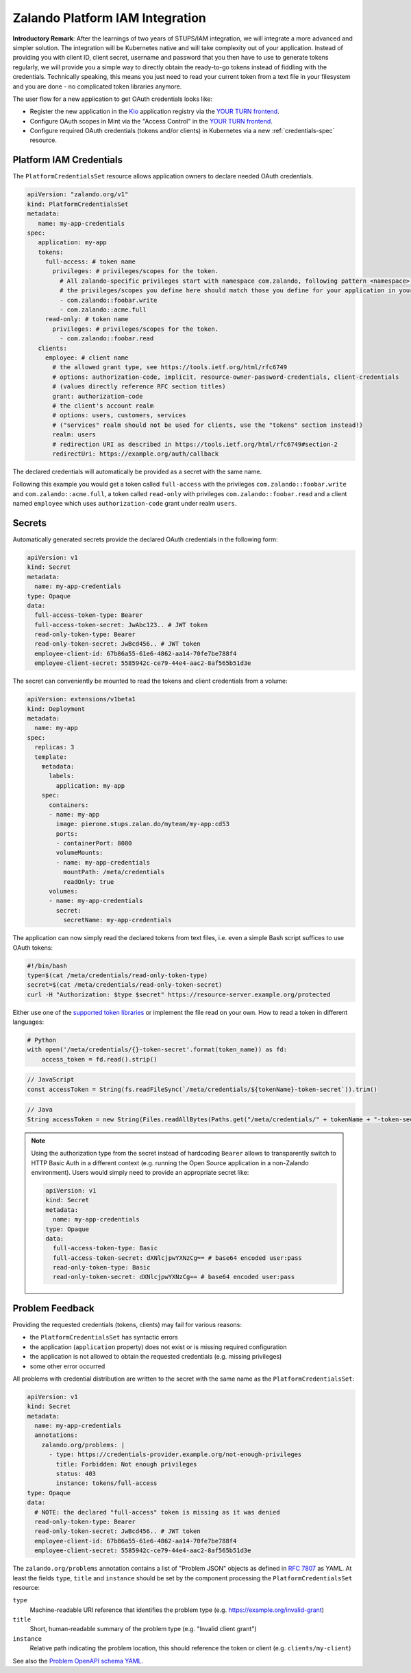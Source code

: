 .. _zalando-iam-integration:

================================
Zalando Platform IAM Integration
================================

**Introductory Remark**: After the learnings of two years of STUPS/IAM integration, we will integrate a more advanced and simpler solution.
The integration will be Kubernetes native and will take complexity out of your application.
Instead of providing you with client ID, client secret, username and password that you then have to use to generate tokens regularly, we will provide you a simple way to directly obtain the ready-to-go tokens instead of fiddling with the credentials.
Technically speaking, this means you just need to read your current token from a text file in your filesystem and you are done - no complicated token libraries anymore.

The user flow for a new application to get OAuth credentials looks like:

* Register the new application in the `Kio`_ application registry via the `YOUR TURN frontend`_.
* Configure OAuth scopes in Mint via the "Access Control" in the `YOUR TURN frontend`_.
* Configure required OAuth credentials (tokens and/or clients) in Kubernetes via a new :ref:`credentials-spec` resource.

.. _credentials-spec:

Platform IAM Credentials
========================

The ``PlatformCredentialsSet`` resource allows application owners to declare needed OAuth credentials.

.. code-block:: yaml

    apiVersion: "zalando.org/v1"
    kind: PlatformCredentialsSet
    metadata:
       name: my-app-credentials
    spec:
       application: my-app
       tokens:
         full-access: # token name
           privileges: # privileges/scopes for the token.
             # All zalando-specific privileges start with namespace com.zalando, following pattern <namespace>::<privilege>
             # the privileges/scopes you define here should match those you define for your application in yourturn.
             - com.zalando::foobar.write
             - com.zalando::acme.full
         read-only: # token name
           privileges: # privileges/scopes for the token.
             - com.zalando::foobar.read
       clients:
         employee: # client name
           # the allowed grant type, see https://tools.ietf.org/html/rfc6749
           # options: authorization-code, implicit, resource-owner-password-credentials, client-credentials
           # (values directly reference RFC section titles)
           grant: authorization-code
           # the client's account realm
           # options: users, customers, services
           # ("services" realm should not be used for clients, use the "tokens" section instead!)
           realm: users
           # redirection URI as described in https://tools.ietf.org/html/rfc6749#section-2
           redirectUri: https://example.org/auth/callback

The declared credentials will automatically be provided as a secret with the
same name.

Following this example you would get a token called ``full-access`` with the
privileges ``com.zalando::foobar.write`` and ``com.zalando::acme.full``, a
token called ``read-only`` with privileges ``com.zalando::foobar.read`` and a
client named ``employee`` which uses ``authorization-code`` grant under realm
``users``.


Secrets
=======

Automatically generated secrets provide the declared OAuth credentials in the following form:

.. code-block:: yaml

    apiVersion: v1
    kind: Secret
    metadata:
      name: my-app-credentials
    type: Opaque
    data:
      full-access-token-type: Bearer
      full-access-token-secret: JwAbc123.. # JWT token
      read-only-token-type: Bearer
      read-only-token-secret: JwBcd456.. # JWT token
      employee-client-id: 67b86a55-61e6-4862-aa14-70fe7be788f4
      employee-client-secret: 5585942c-ce79-44e4-aac2-8af565b51d3e

The secret can conveniently be mounted to read the tokens and client credentials from a volume:

.. code-block:: yaml

    apiVersion: extensions/v1beta1
    kind: Deployment
    metadata:
      name: my-app
    spec:
      replicas: 3
      template:
        metadata:
          labels:
            application: my-app
        spec:
          containers:
          - name: my-app
            image: pierone.stups.zalan.do/myteam/my-app:cd53
            ports:
            - containerPort: 8080
            volumeMounts:
            - name: my-app-credentials
              mountPath: /meta/credentials
              readOnly: true
          volumes:
          - name: my-app-credentials
            secret:
              secretName: my-app-credentials

The application can now simply read the declared tokens from text files, i.e. even a simple Bash script suffices to use OAuth tokens:

.. code-block:: bash

    #!/bin/bash
    type=$(cat /meta/credentials/read-only-token-type)
    secret=$(cat /meta/credentials/read-only-token-secret)
    curl -H "Authorization: $type $secret" https://resource-server.example.org/protected

Either use one of the `supported token libraries`_ or implement the file read on your own.
How to read a token in different languages:

.. code-block:: python

    # Python
    with open('/meta/credentials/{}-token-secret'.format(token_name)) as fd:
        access_token = fd.read().strip()


.. code-block:: javascript

    // JavaScript
    const accessToken = String(fs.readFileSync(`/meta/credentials/${tokenName}-token-secret`)).trim()

.. code-block:: java

    // Java
    String accessToken = new String(Files.readAllBytes(Paths.get("/meta/credentials/" + tokenName + "-token-secret"))).trim();

.. Note::

    Using the authorization type from the secret instead of hardcoding ``Bearer`` allows to transparently
    switch to HTTP Basic Auth in a different context (e.g. running the Open Source application in a non-Zalando environment).
    Users would simply need to provide an appropriate secret like:

    .. code-block:: yaml

        apiVersion: v1
        kind: Secret
        metadata:
          name: my-app-credentials
        type: Opaque
        data:
          full-access-token-type: Basic
          full-access-token-secret: dXNlcjpwYXNzCg== # base64 encoded user:pass
          read-only-token-type: Basic
          read-only-token-secret: dXNlcjpwYXNzCg== # base64 encoded user:pass


Problem Feedback
================

Providing the requested credentials (tokens, clients) may fail for various reasons:

* the ``PlatformCredentialsSet`` has syntactic errors
* the application (``application`` property) does not exist or is missing required configuration
* the application is not allowed to obtain the requested credentials (e.g. missing privileges)
* some other error occurred

All problems with credential distribution are written to the secret with the same name as the ``PlatformCredentialsSet``:

.. code-block:: yaml

    apiVersion: v1
    kind: Secret
    metadata:
      name: my-app-credentials
      annotations:
        zalando.org/problems: |
          - type: https://credentials-provider.example.org/not-enough-privileges
            title: Forbidden: Not enough privileges
            status: 403
            instance: tokens/full-access
    type: Opaque
    data:
      # NOTE: the declared "full-access" token is missing as it was denied
      read-only-token-type: Bearer
      read-only-token-secret: JwBcd456.. # JWT token
      employee-client-id: 67b86a55-61e6-4862-aa14-70fe7be788f4
      employee-client-secret: 5585942c-ce79-44e4-aac2-8af565b51d3e

The ``zalando.org/problems`` annotation contains a list of "Problem JSON" objects as defined in `RFC 7807`_ as YAML.
At least the fields ``type``, ``title`` and ``instance`` should be set by the component processing the ``PlatformCredentialsSet`` resource:

``type``
    Machine-readable URI reference that identifies the problem type (e.g. https://example.org/invalid-grant)
``title``
    Short, human-readable summary of the problem type (e.g. "Invalid client grant")
``instance``
    Relative path indicating the problem location, this should reference the token or client (e.g. ``clients/my-client``)

See also the `Problem OpenAPI schema YAML`_.


.. _Kio: http://docs.stups.io/en/latest/components/kio.html
.. _YOUR TURN frontend: https://yourturn.stups.zalan.do/
.. _RFC 7807: https://tools.ietf.org/html/rfc7807
.. _Problem OpenAPI schema YAML: https://zalando.github.io/problem/schema.yaml
.. _supported token libraries: http://docs.stups.io/en/latest/appendix/oauth-integrations.html
